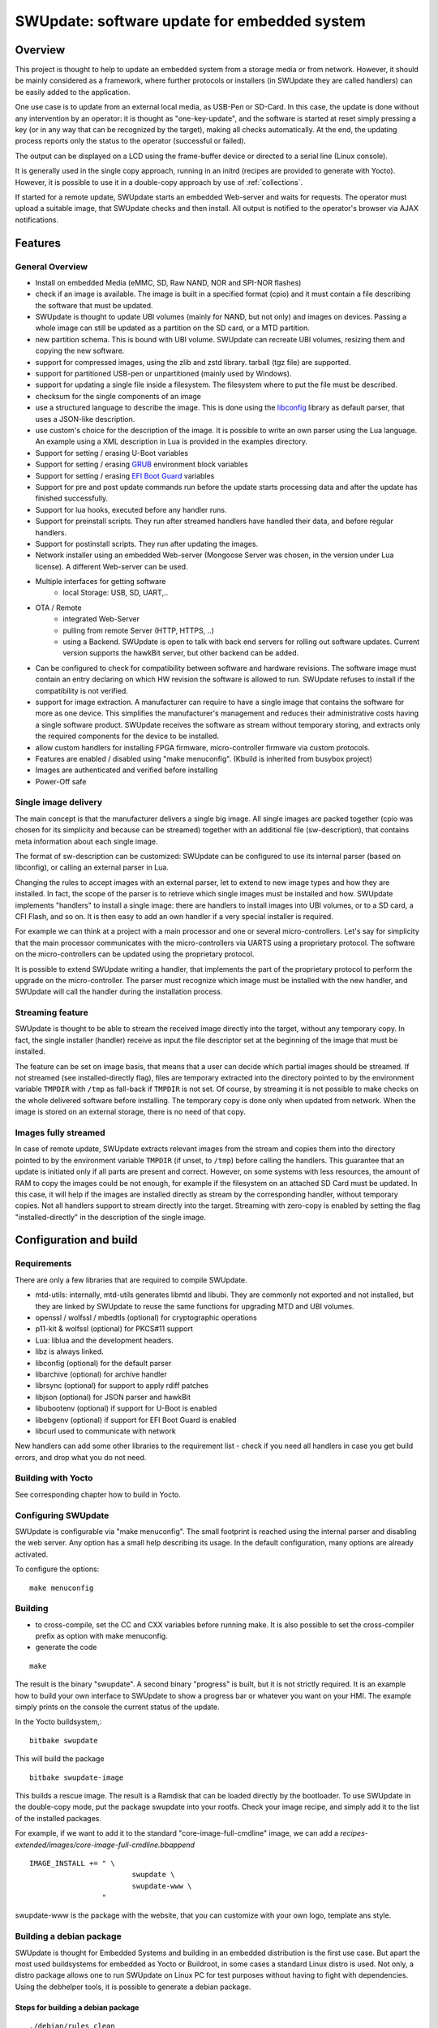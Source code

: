 .. SPDX-FileCopyrightText: 2013-2021 Stefano Babic <stefano.babic@swupdate.org>
.. SPDX-License-Identifier: GPL-2.0-only

=============================================
SWUpdate: software update for embedded system
=============================================

Overview
========

This project is thought to help to update an embedded
system from a storage media or from network. However,
it should be mainly considered as a framework, where
further protocols or installers (in SWUpdate they are called handlers)
can be easily added to the application.

One use case is to update from an external local media, as
USB-Pen or SD-Card. In this case, the update is done
without any intervention by an operator: it is thought
as "one-key-update", and the software is started at reset
simply pressing a key (or in any way that can be recognized
by the target), making all checks automatically. At the end,
the updating process reports only the status to the operator
(successful or failed).

The output can be displayed on a LCD using the frame-buffer
device or directed to a serial line (Linux console).

It is generally used in the single copy approach, running in an initrd
(recipes are provided to generate with Yocto).  However, it is
possible to use it in a double-copy approach by use of :ref:`collections`.

If started for a remote update, SWUpdate starts an embedded
Web-server and waits for requests. The operator must upload
a suitable image, that SWUpdate checks and then install.
All output is notified to the operator's browser via AJAX
notifications.

Features
========

General Overview
----------------

- Install on embedded Media (eMMC, SD, Raw NAND,
  NOR and SPI-NOR flashes)

- check if an image is available. The image is built
  in a specified format (cpio) and it must contain
  a file describing the software that must be updated.

- SWUpdate is thought to update UBI volumes (mainly for NAND, but not only)
  and images on devices. Passing a whole image can still be updated
  as a partition on the SD card, or a MTD partition.

- new partition schema. This is bound with UBI volume.
  SWUpdate can recreate UBI volumes, resizing them and
  copying the new software.

- support for compressed images, using the zlib and zstd library.
  tarball (tgz file) are supported.

- support for partitioned USB-pen or unpartitioned (mainly
  used by Windows).

- support for updating a single file inside a filesystem.
  The filesystem where to put the file must be described.

- checksum for the single components of an image

- use a structured language to describe the image. This is done
  using the libconfig_ library as default parser, that uses a
  JSON-like description.

- use custom's choice for the description of the image. It is
  possible to write an own parser using the Lua language.
  An example using a XML description in Lua is provided
  in the examples directory.

- Support for setting / erasing U-Boot variables

- Support for setting / erasing `GRUB`_ environment block variables

- Support for setting / erasing `EFI Boot Guard`_ variables

- Support for pre and post update commands run before the update starts
  processing data and after the update has finished successfully.

- Support for lua hooks, executed before any handler runs.

- Support for preinstall scripts. They run after streamed handlers have
  handled their data, and before regular handlers.

- Support for postinstall scripts. They run after updating the images.

- Network installer using an embedded Web-server (Mongoose Server
  was chosen, in the version under Lua license). A different
  Web-server can be used.

- Multiple interfaces for getting software
       - local Storage: USB, SD, UART,..
- OTA / Remote
       - integrated Web-Server
       - pulling from remote Server (HTTP, HTTPS, ..)
       - using a Backend. SWUpdate is open to talk with back end
         servers for rolling out software updates.
         Current version supports the hawkBit server, but other
         backend can be added.

- Can be configured to check for compatibility between software and hardware
  revisions. The software image must contain an entry declaring on which
  HW revision the software is allowed to run.
  SWUpdate refuses to install if the compatibility is not verified.

- support for image extraction. A manufacturer can require to have
  a single image that contains the software for more as one device.
  This simplifies the manufacturer's management and reduces
  their administrative costs having a single software product.
  SWUpdate receives the software as stream without temporary storing,
  and extracts only the required components for the device
  to be installed.

- allow custom handlers for installing FPGA firmware,
  micro-controller firmware via custom protocols.

- Features are enabled / disabled using "make menuconfig".
  (Kbuild is inherited from busybox project)

- Images are authenticated and verified before installing

- Power-Off safe

.. _libconfig: http://www.hyperrealm.com/libconfig/
.. _GRUB: https://www.gnu.org/software/grub/manual/html_node/Environment-block.html
.. _EFI Boot Guard: https://github.com/siemens/efibootguard

Single image delivery
---------------------

The main concept is that the manufacturer delivers a single
big image. All single images are packed together (cpio was chosen
for its simplicity and because can be streamed) together with
an additional file (sw-description), that contains meta
information about each single image.

The format of sw-description can be customized: SWUpdate can be
configured to use its internal parser (based on libconfig), or calling
an external parser in Lua.

.. image:: images/image_format.png


Changing the rules to accept images with an external parser,
let to extend to new image types and how they are installed.
In fact, the scope of the parser is to retrieve which single
images must be installed and how.
SWUpdate implements "handlers" to install a single image:
there are handlers to install images into UBI volumes,
or to a SD card, a CFI Flash, and so on. It is then easy to
add an own handler if a very special installer is required.

For example we can think at a project with a main processor and
one or several micro-controllers. Let's say for simplicity that
the main processor communicates with the micro-controllers via
UARTS using a proprietary protocol. The software on the micro-controllers
can be updated using the proprietary protocol.

It is possible to extend SWUpdate writing a handler, that implements
the part of the proprietary protocol to perform the upgrade
on the micro-controller. The parser must recognize which image must be
installed with the new handler, and SWUpdate will call the handler
during the installation process.

Streaming feature
-----------------

SWUpdate is thought to be able to stream the received image directly into
the target, without any temporary copy. In fact, the single installer
(handler) receive as input the file descriptor set at the beginning of
the image that must be installed.

The feature can be set on image basis, that means that a user can
decide which partial images should be streamed. If not streamed (see
installed-directly flag), files are temporary extracted into the directory
pointed to by the environment variable ``TMPDIR`` with ``/tmp`` as
fall-back if ``TMPDIR`` is not set.
Of course, by streaming it is not possible to make checks on the whole delivered
software before installing.
The temporary copy is done only when updated from network. When the image
is stored on an external storage, there is no need of that copy.

Images fully streamed
---------------------

In case of remote update, SWUpdate extracts relevant images from the stream
and copies them into the directory pointed to by the environment variable
``TMPDIR`` (if unset, to ``/tmp``) before calling the handlers.
This guarantee that an update is initiated only if all parts are present and
correct. However, on some systems with less resources, the amount of RAM
to copy the images could be not enough, for example if the filesystem on
an attached SD Card must be updated. In this case, it will help if the images
are installed directly as stream by the corresponding handler, without temporary
copies. Not all handlers support to stream directly into the target.
Streaming with zero-copy is enabled by setting the flag "installed-directly"
in the description of the single image.

Configuration and build
=======================

Requirements
------------

There are only a few libraries that are required to compile SWUpdate.

- mtd-utils: internally, mtd-utils generates libmtd and libubi.
  They are commonly not exported and not installed, but they are
  linked by SWUpdate to reuse the same functions for upgrading
  MTD and UBI volumes.
- openssl / wolfssl / mbedtls (optional) for cryptographic operations
- p11-kit & wolfssl (optional) for PKCS#11 support
- Lua: liblua and the development headers.
- libz is always linked.
- libconfig (optional) for the default parser
- libarchive (optional) for archive handler
- librsync (optional) for support to apply rdiff patches
- libjson (optional) for JSON parser and hawkBit
- libubootenv (optional) if support for U-Boot is enabled
- libebgenv (optional) if support for EFI Boot Guard is enabled
- libcurl used to communicate with network

New handlers can add some other libraries to the requirement list -
check if you need all handlers in case you get build errors,
and drop what you do not need.

Building with Yocto
-------------------

See corresponding chapter how to build in Yocto.

Configuring SWUpdate
--------------------

SWUpdate is configurable via "make menuconfig". The small footprint
is reached using the internal parser and disabling the web server.
Any option has a small help describing its usage. In the default
configuration, many options are already activated.

To configure the options:

::

	make menuconfig

Building
--------

- to cross-compile, set the CC and CXX variables before running make.
  It is also possible to set the cross-compiler prefix as option with
  make menuconfig.
- generate the code

::

	make

The result is the binary "swupdate". A second binary "progress" is built,
but it is not strictly required. It is an example how to build your
own interface to SWUpdate to show a progress bar or whatever you want on your
HMI. The example simply prints on the console the current status of the update.

In the Yocto buildsystem,:

::

        bitbake swupdate

This will build the package

::

        bitbake swupdate-image

This builds a rescue image. The result is a Ramdisk that
can be loaded directly by the bootloader.
To use SWUpdate in the double-copy mode, put the package
swupdate into your rootfs. Check your image recipe, and
simply add it to the list of the installed packages.

For example, if we want to add it to the standard "core-image-full-cmdline"
image, we can add a *recipes-extended/images/core-image-full-cmdline.bbappend*

::

        IMAGE_INSTALL += " \
                                swupdate \
                                swupdate-www \
                         "

swupdate-www is the package with the website, that you can customize with
your own logo, template ans style.

Building a debian package
-------------------------

SWUpdate is thought for Embedded Systems and building in an embedded
distribution is the first use case. But apart the most used buildsystems
for embedded as Yocto or Buildroot, in some cases a standard Linux distro
is used. Not only, a distro package allows one to run SWUpdate on Linux PC
for test purposes without having to fight with dependencies. Using the
debhelper tools, it is possible to generate a debian package.

Steps for building a debian package
...................................

::

        ./debian/rules clean
        ./debian/rules build
        fakeroot debian/rules binary

The result is a "deb" package stored in the parent directory.

Alternative way signing source package
......................................

You can use dpkg-buildpackage:

::

        dpkg-buildpackage -us -uc
        debsign -k <keyId>


Running SWUpdate
================

What is expected from a SWUpdate run
------------------------------------

The whole update process can be seen as a set of pipelines. The incoming stream
(the SWU file) is processed by each pipe and passed to the next step.
First, the SWU is streamed from one of the interfaces : local (USB, filesystem), Webserver,
suricatta (one of the backend), etc. The incoming SWU is forwarded to the installer to be examined
and installed.
A run of SWUpdate consists mainly of the following steps:

- extracts sw-description from the stream and verifies it
  It parses sw-description creating a raw description in RAM
  about the activities that must be performed.
- if Signed Images is activated, extracts sw-description.sig and
  validate sw-description.
- check for hardware-software compatibility, if any,
  reading hardware revision from hardware and matching
  with the table in sw-description.
- Parse sw-description to determine which artefacts in the incoming SWU
  are required. Not required artifacts are simply skipped.
  If an "embedded-script" is defined, it is executed at this point
  before parsing files.
  If "hooks" are defined, they are executed as each file is parsed,
  even if they will be skipped.
  At the end of the parsing, SWUpdate builds an internal mapping for each artifact
  to recognize which handler should be called for each of them.
- runs the pre update command, if set
- runs partition handlers, if required.
- reads through the cpio archive one file at a time and either:
        * execute handlers for each file marked as "installed-directly".
          checksum is checked while the data is streamed to handler, and copy will
          be marked as having failed if checksum was not correct failing the rest
          of the install.
        * copy other files to a temporary location while checking checksums,
          stopping if there was a mismatch.
- iterates through all `scripts` and call the corresponding
  handler for pre-install scripts.
  Please note: if artifacts are streamed, they will be extracted
  before this runs. If earlier execution is required, please use
  the "embedded-script" or hooks features to ensure code is run
  before installation takes place.
- iterates through all `images` and call the corresponding
  handler for installing on target.
- iterates through all `files` and call the corresponding
  handler for installing on target.
- iterates through all `scripts` and call the corresponding
  handler for post-install scripts
- iterates through all `bootenv` and updates the bootloader environment.
- reports the status to the operator through the notification interface
  (logging, traces) and through the progress interface.
- runs the post update command, if set.

The first step that fails, stops the entire procedure and
an error is reported.

To start SWUpdate expecting the image from a file:

::

	        swupdate -i <filename>

To start with the embedded web server:

::

	         swupdate -w "<web server options>"

The main important parameters for the web server are "document-root" and "port".

::

	         swupdate -w "--document-root ./www --port 8080"

The embedded web server is taken from the Mongoose project.

The list of available options (depending on activated features) is shown with:

::

        swupdate -h

This uses as website the pages delivered with the code. Of course,
they can be customized and replaced. The website uses AJAX to communicate
with SWUpdate, and to show the progress of the update to the operator.

The default port of the Web-server is 8080. You can then connect to the target
with:

::

	http://<target_ip>:8080

If it works, the start page should be displayed as in next figure.

.. image:: images/website.png

If a correct image is downloaded, SWUpdate starts to process the received image.
All notifications are sent back to the browser. SWUpdate provides a mechanism
to send to a receiver the progress of the installation. In fact, SWUpdate
takes a list of objects that registers itself with the application
and they will be informed any time the application calls the notify() function.
This allows also for self-written handlers to inform the upper layers about
error conditions or simply return the status. It is then simply to add
own receivers to implement customized way to display the results: displaying
on a LCD (if the target has one), or sending back to another device via
network.
An example of the notifications sent back to the browser is in the next figure:

.. image:: images/webprogress.png

Software collections can be specified by passing `--select` command
line option. Assuming `sw-description` file contains a collection
named `stable`, with `alt` installation location, `SWUpdate` can be
called like this::

   swupdate --select stable,alt

Command line parameters
-----------------------

+-------------+----------+--------------------------------------------+
|  Parameter  | Type     | Description                                |
+=============+==========+============================================+
| -f <file>   | string   | SWUpdate configuration file to use.        |
|             |          | See ``examples/configuration/swupdate.cfg``|
|             |          | in the source code for details.            |
+-------------+----------+--------------------------------------------+
| -b <string> | string   | Available if CONFIG_UBIATTACH is set.      |
|             |          | It allows one to blacklist MTDs when       |
|             |          | SWUpdate searches for UBI volumes.         |
|             |          | Example: U-Boot and environment in MTD0-1: |
|             |          | ``swupdate -b "0 1"``.                     |
+-------------+----------+--------------------------------------------+
| -B <loader> | string   | Override the default bootloader interface  |
|             |          | to use ``loader`` instead.                 |
+-------------+----------+--------------------------------------------+
| -e <sel>    | string   | ``sel`` is in the format <software>,<mode>.|
|             |          | It allows one to find a subset of rules in |
|             |          | the sw-description file. With it,          |
|             |          | multiple rules are allowed.                |
|             |          | One common usage is in case of the dual    |
|             |          | copy approach. Example:                    |
|             |          | -e "stable, copy1"  ==> install on copy1   |
|             |          | -e "stable, copy2"  ==> install on copy2   |
+-------------+----------+--------------------------------------------+
| --excluded  | string   | ``sel`` is in the format <software>,<mode>.|
|  <sel>      |          | It sets a blacklist of selections that     |
|             |          | cannot be used for an update.              |
|             |          | Selections can be activated not only with  |
|             |          | -e, but also via IPC.                      |
|             |          | Multiple --excluded are allowed            |
+-------------+----------+--------------------------------------------+
| -h          |    -     | Run usage with help.                       |
+-------------+----------+--------------------------------------------+
| -k <file>   | string   | Available if CONFIG_SIGNED is set.         |
|             |          | Filename with the public key.              |
+-------------+----------+--------------------------------------------+
| -K <file>   | string   | Available on CONFIG_ENCRYPTED_IMAGES set.  |
|             |          | Filename with the symmetric key to be used |
|             |          | for decryption.                            |
+-------------+----------+--------------------------------------------+
| --cert-\    | string   | Available if CONFIG_SIGNED_IMAGES is set.  |
| purpose     |          | Set expected certificate purpose.          |
| <purpose>   |          |                                            |
+-------------+----------+--------------------------------------------+
| --forced-\  | string   | Available if CONFIG_SIGNED_IMAGES is set.  |
| signer-\    |          | Set expected common name of signer         |
| name <cn>   |          | certificate.                               |
+-------------+----------+--------------------------------------------+
| --ca-\      | string   | Available if CONFIG_SIGNED_IMAGES is set.  |
| path <file> |          | Path to the Certificate Authority (PEM).   |
+-------------+----------+--------------------------------------------+
| --get-root  |          | Detect and print the root device and exit  |
+-------------+----------+--------------------------------------------+
| -l <level>  | int      | Set loglevel.                              |
+-------------+----------+--------------------------------------------+
| -L          |    -     | Send LOG output to syslog (local).         |
+-------------+----------+--------------------------------------------+
| -i <file>   | string   | Run SWUpdate with a local .swu file.       |
+-------------+----------+--------------------------------------------+
| -n          |    -     | Run SWUpdate in dry-run mode.              |
+-------------+----------+--------------------------------------------+
| -N <version>| string   | The minimum required version of software.  |
|             |          | This will be checked with the version of   |
|             |          | new software and forbids downgrading.      |
|             |          | Version consists of either 4 numbers       |
|             |          | (major.minor.rev.build with each field in  |
|             |          | the range 0..65535) or it is a semantic    |
|             |          | version.                                   |
+-------------+----------+--------------------------------------------+
| -max-version| string   | The maximum required version of software.  |
|   <version> |          | This will be checked with the version of   |
|             |          | new software.                              |
|             |          | Version consists of either 4 numbers       |
|             |          | (major.minor.rev.build with each field in  |
|             |          | the range 0..65535) or it is a semantic    |
|             |          | version.                                   |
+-------------+----------+--------------------------------------------+
| -R <version>| string   | The current installed version of software. |
|             |          | This will be checked with the version of   |
|             |          | new software and forbids reinstalling.     |
+-------------+----------+--------------------------------------------+
| -o <file>   | string   | Save the stream (SWU) to a file.           |
+-------------+----------+--------------------------------------------+
| -v          |    -     | Activate verbose output.                   |
+-------------+----------+--------------------------------------------+
| -M          |    -     | Disable setting the bootloader transaction |
|             |          | marker.                                    |
+-------------+----------+--------------------------------------------+
| -m          |    -     | Disable setting the update state in the    |
|             |          | bootloader.                                |
+-------------+----------+--------------------------------------------+
| -w <parms>  | string   | Available if CONFIG_WEBSERVER is set.      |
|             |          | Start internal webserver and pass to it    |
|             |          | a command line string.                     |
+-------------+----------+--------------------------------------------+
| -d <parms>  | string   | Available if CONFIG_DOWNLOAD is set.       |
|             |          | Start internal downloader client and pass  |
|             |          | to it a command line string.               |
|             |          | See below the internal command line        |
|             |          | arguments for the downloader.              |
+-------------+----------+--------------------------------------------+
| -u <parms>  | string   | Available if CONFIG_SURICATTA is set.      |
|             |          | Start internal suricatta client daemon and |
|             |          | pass to it a command line string.          |
|             |          | See below the internal command line        |
|             |          | arguments for suricatta.                   |
+-------------+----------+--------------------------------------------+
| -H          | string   | Available on CONFIG_HW_COMPATIBILITY set.  |
| <board:rev> |          | Set board name and hardware revision.      |
+-------------+----------+--------------------------------------------+
| -c          |    -     | Check ``*.swu`` file. It ensures that files|
|             |          | referenced in sw-description are present.  |
|             |          | Usage: ``swupdate -c -i <file>``           |
+-------------+----------+--------------------------------------------+
| -P <cmd>    | string   | Execute pre-update command.                |
+-------------+----------+--------------------------------------------+
| -p <cmd>    | string   | Execute post-update command.               |
+-------------+----------+--------------------------------------------+

Downloader command line parameters
..................................

Example: ``swupdate -d "-u example.com"``

Mandatory arguments are marked with '\*':

+----------------+----------+--------------------------------------------+
|  Parameter     | Type     | Description                                |
+================+==========+============================================+
| -u <url>       | string   | \* This is the URL where new software is   |
|                |          | pulled. URL is a link to a valid .swu image|
+----------------+----------+--------------------------------------------+
| -r <retries>   | integer  | Number of retries before a download is     |
|                |          | considered broken. With "-r 0", SWUpdate   |
|                |          | will not stop until a valid software is    |
|                |          | loaded.                                    |
+----------------+----------+--------------------------------------------+
| -w <retrywait> | integer  | Time to wait prior to retry and resume a   |
|                |          | download (default: 5s).                    |
+----------------+----------+--------------------------------------------+
| -t <timeout>   | integer  | Timeout for connection lost                |
|                |          | downloader or Webserver                    |
+----------------+----------+--------------------------------------------+
| -a <usr:pwd>   | string   | Send user and password for Basic Auth      |
+----------------+----------+--------------------------------------------+

Suricatta command line parameters
.................................

Example: ``swupdate -u "-t default -u localhost:8080 -i 1B7"``

Note that different suricatta modules may have different parameters.
The below listed options are for SWUpdate's hawkBit support.

Mandatory arguments are marked with '\*':

+-------------------------+----------+--------------------------------------------+
|  Parameter              | Type     | Description                                |
+=========================+==========+============================================+
| -t <tenant>             | string   | \* Set hawkBit tenant ID for this device.  |
+-------------------------+----------+--------------------------------------------+
| -u <url>                | string   | \* Host and port of the hawkBit instance,  |
|                         |          | e.g., localhost:8080                       |
+-------------------------+----------+--------------------------------------------+
| -i <id>                 | integer  | \* The device ID to communicate to hawkBit.|
+-------------------------+----------+--------------------------------------------+
| -c <confirm>            | integer  | Confirm update status to server: 1=AGAIN,  |
|                         |          | 2=SUCCESS, 3=FAILED                        |
+-------------------------+----------+--------------------------------------------+
| -x                      | -        | Do not abort on flawed server certificates.|
+-------------------------+----------+--------------------------------------------+
| -p <polldelay>          | integer  | Delay in seconds between two hawkBit poll  |
|                         |          | operations (default: 45s).                 |
+-------------------------+----------+--------------------------------------------+
| -r <retry>              | integer  | Resume and retry interrupted downloads     |
|                         |          | (default: 5 tries).                        |
+-------------------------+----------+--------------------------------------------+
| -w <retrywait>          | integer  | Time to wait prior to retry and resume a   |
|                         |          | download (default: 5s).                    |
+-------------------------+----------+--------------------------------------------+
| -y <proxy>              | string   | Use proxy. Either give proxy URL,          |
|                         |          | else {http,all}_proxy env is tried.        |
+-------------------------+----------+--------------------------------------------+
| -k <targettoken>        | string   | Set target token.                          |
+-------------------------+----------+--------------------------------------------+
| -g <gatewaytoken>       | string   | Set gateway token.                         |
+-------------------------+----------+--------------------------------------------+
| -f <interface>          | string   | Set the network interface to connect to    |
|                         |          | hawkBit.                                   |
+-------------------------+----------+--------------------------------------------+
| -e                      | -        | Daemon enabled at startup (default).       |
+-------------------------+----------+--------------------------------------------+
| -d                      | -        | Daemon disabled at startup.                |
+-------------------------+----------+--------------------------------------------+
| --disable-token-for-dwl | -        | Do not send authentication header when     |
|                         |          | downloading SWU.                           |
+-------------------------+----------+--------------------------------------------+
| --cache-file            | string   | This allows one to resume an update after a|
|                         |          | power cut. If the SWU is saved in a file,  |
|                         |          | SWUpdate can reuse the file and download   |
|                         |          | just the remaining part of the SWU.        |
+-------------------------+----------+--------------------------------------------+
| -m <seconds>            | integer  | Delay in seconds between re-trying to send |
|                         |          | initial feedback specified with "-c"       |
|                         |          | option. Default value is 10 seconds. If    |
|                         |          | Suricatta is started with initial state of |
|                         |          | STATE_WAIT ("-c 6"), this value is ignored.|
+-------------------------+----------+--------------------------------------------+
| -s <seconds>            | integer  | Connection timeout to use in seconds.      |
|                         |          | If user doesn't set this option, default   |
|                         |          | libcurl connection timeout value of 300    |
|                         |          | seconds is used.                           |
|                         |          | NOTE: it is not possible for Suricatta to  |
|                         |          | respond to external program API requests   |
|                         |          | during this period - adapt this value to   |
|                         |          | your use case!                             |
+-------------------------+----------+--------------------------------------------+
| -a <name> <value>       | strings  | Custom HTTP header with given name and     |
|                         |          | value to be sent with every HTTP request   |
|                         |          | made.                                      |
+-------------------------+----------+--------------------------------------------+
| -n <value>              | string   | Maximum download speed to be used.         |
|                         |          | Value be specified in kB/s, B/s, MB/s      |
|                         |          | or GB/s. Examples:                         |
|                         |          | -n 100k : Set limit to 100 kB/s.           |
|                         |          | -n 500  : Set limit to 500 B/s.            |
|                         |          | -n 2M   : Set limit to 1 M/s.              |
|                         |          | -n 1G   : Set limit to 1 G/s.              |
+-------------------------+----------+--------------------------------------------+

Webserver command line parameters
.................................

Example: ``swupdate -w "-r /www -p 8080"``

Mandatory arguments are marked with '\*':

+-------------------------+----------+--------------------------------------------+
|  Parameter              | Type     | Description                                |
+=========================+==========+============================================+
| -r <document root>      | string   | \* Path where the web app is stored.       |
+-------------------------+----------+--------------------------------------------+
| -p <port>               | integer  | \* TCP port to be listened                 |
|                         |          | if not set, 8080 is used                   |
+-------------------------+----------+--------------------------------------------+
| -s <ssl>                |          | \* Enable SSL support. Note: it must be    |
|                         |          | configured with CONFIG_MONGOOSESSL         |
+-------------------------+----------+--------------------------------------------+
| --ssl-cert <cert>       | string   | Path to the certificate to present to      |
|                         |          | clients                                    |
+-------------------------+----------+--------------------------------------------+
| -K <key>                | string   | Path to key corresponding to ssl           |
|                         |          | certificate                                |
+-------------------------+----------+--------------------------------------------+
| -t <timeout>            | integer  | Timeout to consider a connection lost if   |
|                         |          | clients stops to send data. If hit, an     |
|                         |          | update is aborted. Default=0 (unlimited)   |
+-------------------------+----------+--------------------------------------------+
| --auth-domain <string>  | string   | Set authentication domain                  |
|                         |          | Default: none                              |
+-------------------------+----------+--------------------------------------------+
| --global-auth-file      | string   | Set authentication file if any             |
|  <string>               |          | Default: none                              |
+-------------------------+----------+--------------------------------------------+

systemd Integration
-------------------

SWUpdate has optional systemd_ support via the compile-time
configuration switch ``CONFIG_SYSTEMD``. If enabled, SWUpdate
signals systemd about start-up completion and can make optional
use of systemd's socket-based activation feature.

A sample systemd service unit file ``/etc/systemd/system/swupdate.service``
may look like the following starting SWUpdate in suricatta daemon mode:

::

	[Unit]
	Description=SWUpdate daemon
	Documentation=https://github.com/sbabic/swupdate
	Documentation=https://sbabic.github.io/swupdate

	[Service]
	Type=notify
	RuntimeDirectory=swupdate
	RuntimeDirectoryPreserve=yes
	ExecStart=/usr/bin/swupdate -u '-t default -u http://localhost -i 25'

	[Install]
	WantedBy=multi-user.target

Started via ``systemctl start swupdate.service``, SWUpdate
(re)creates its sockets on startup. For using socket-based
activation, an accompanying systemd socket unit file
``/etc/systemd/system/swupdate.socket`` is required:

::

	[Unit]
	Description=SWUpdate socket listener
	Documentation=https://github.com/sbabic/swupdate
	Documentation=https://sbabic.github.io/swupdate

	[Socket]
	ListenStream=/run/swupdate/sockinstctrl
	ListenStream=/run/swupdate/swupdateprog

	[Install]
	WantedBy=sockets.target

On ``swupdate.socket`` being started, systemd creates the socket
files and hands them over to SWUpdate when it starts. So, for
example, when talking to ``/run/swupdate/swupdateprog``, systemd
starts ``swupdate.service`` and hands-over the socket files. The
socket files are also handed over on a "regular" start of SWUpdate
via ``systemctl start swupdate.service``.

Note, that all dependent services need to access the swupdate
sockets via the paths specified in the ``swupdate.socket`` systemd
unit.

.. _systemd: https://www.freedesktop.org/wiki/Software/systemd/


Changes in boot-loader code
===========================

The SWUpdate consists of kernel and a root filesystem
(image) that must be started by the boot-loader.
In case using U-Boot, the following mechanism can be implemented:

- U-Boot checks if a sw update is required (check gpio, serial console, etc.).
- the script "altbootcmd" sets the rules to start SWUpdate
- in case SWUpdate is required, U-boot run the script "altbootcmd"

Is it safe to change U-Boot environment ? Well, it is, but U-Boot must
be configured correctly. U-Boot supports two copies of the environment
to be power-off safe during an environment update. The board's
configuration file must have defined CONFIG_ENV_OFFSET_REDUND or
CONFIG_ENV_ADDR_REDUND. Check in U-Boot documentation for these
constants and how to use them.

There are a further enhancement that can be optionally integrated
into U-boot to make the system safer. The most important I will
suggest is to add support for boot counter in U-boot (documentation
is in U-Boot docs). This allows U-Boot to track for attempts to
successfully run the application, and if the boot counter is
greater as a limit, can start automatically SWUpdate to replace
a corrupt software.

GRUB by default does not support double copies of environment as in case of
U-Boot. This means that there is possibility that environment block get's
corrupted when power-off occurs during environment update. To minimize the
risk, we are not modifying original environment block. Variables are written
into temporary file and after successful operation rename instruction is
called.

Building a single image
=======================

cpio is used as container for its simplicity. The resulting image is very
simple to be built.
The file describing the images ("sw-description", but the name can be
configured) must be the first file in the cpio archive.

To produce an image, a script like this can be used:

::

	CONTAINER_VER="1.0"
	PRODUCT_NAME="my-software"
	FILES="sw-description image1.ubifs  \
	       image2.gz.u-boot uImage.bin myfile sdcard.img"
	for i in $FILES;do
		echo $i;done | cpio -ov -H crc >  ${PRODUCT_NAME}_${CONTAINER_VER}.swu


The single images can be put in any order inside the cpio container, with the
exception of sw-description, that must be the first one.
To check your generated image you can run the following command:

::

    swupdate -c -i my-software_1.0.swu


Support of compound image
-------------------------

The single image can be built automatically inside Yocto.
meta-swupdate extends the classes with the swupdate class. A recipe
should inherit it, and add your own sw-description file to generate the image.
